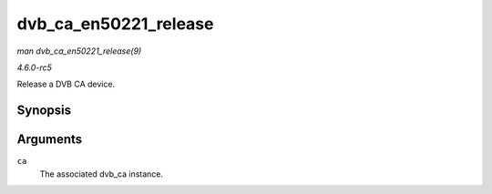 .. -*- coding: utf-8; mode: rst -*-

.. _API-dvb-ca-en50221-release:

======================
dvb_ca_en50221_release
======================

*man dvb_ca_en50221_release(9)*

*4.6.0-rc5*

Release a DVB CA device.


Synopsis
========

.. c:function:: void dvb_ca_en50221_release( struct dvb_ca_en50221 * ca )

Arguments
=========

``ca``
    The associated dvb_ca instance.


.. ------------------------------------------------------------------------------
.. This file was automatically converted from DocBook-XML with the dbxml
.. library (https://github.com/return42/sphkerneldoc). The origin XML comes
.. from the linux kernel, refer to:
..
.. * https://github.com/torvalds/linux/tree/master/Documentation/DocBook
.. ------------------------------------------------------------------------------
